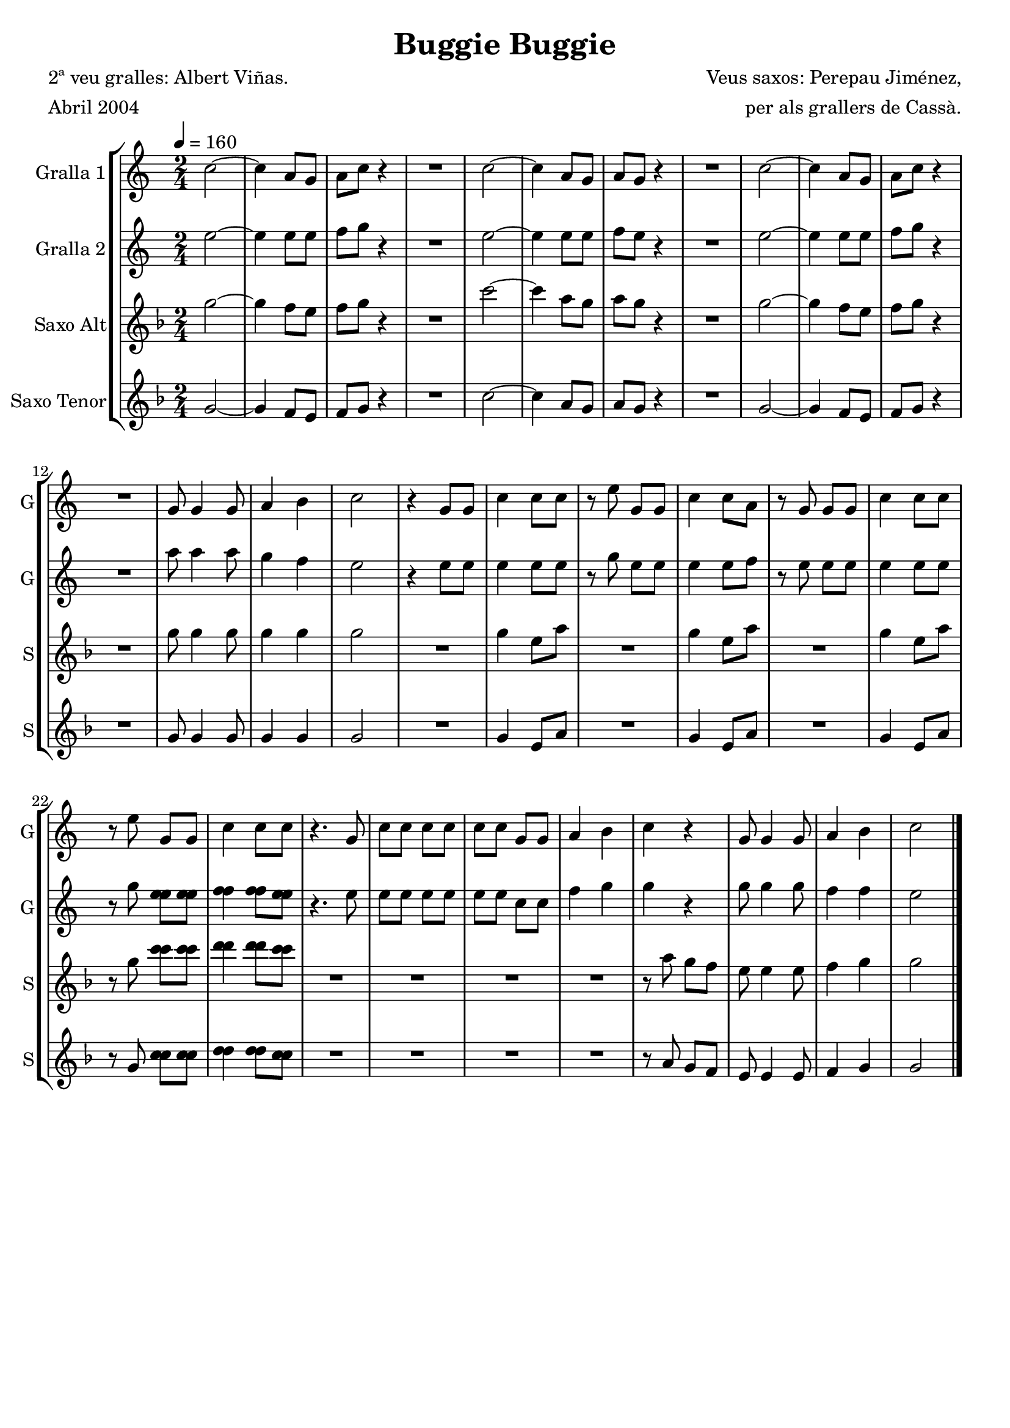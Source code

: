 \version "2.16.2"

\header {
  dedication=""
  title="Buggie Buggie"
  subtitle=""
  subsubtitle=""
  poet="2ª veu gralles: Albert Viñas."
  meter="Abril 2004"
  piece=""
  composer="Veus saxos: Perepau Jiménez,"
  arranger="per als grallers de Cassà."
  opus=""
  instrument=""
  copyright=""
  tagline=""
}

liniaroAa =
\relative c''
{
  \tempo 4=160
  \clef treble
  \key c \major
  \time 2/4
  c2 ~  |
  c4 a8  g  |
  a8 c r4  |
  R2  |
  %05
  c2 ~  |
  c4 a8 g   |
  a8 g r4  |
  R2  |
  c2 ~  |
  %10
  c4 a8 g  |
  a8 c r4  |
  R2  |
  g8 g4 g8  |
  a4 b  |
  %15
  c2  |
  r4 g8 g  |
  c4 c8 c  |
  r8 e g, g  |
  c4 c8 a  |
  %20
  r8 g g g  |
  c4 c8 c  |
  r8 e g, g  |
  c4 c8 c  |
  r4. g8  |
  %25
  c8 c c c  |
  c8 c g g  |
  a4 b  |
  c4 r  |
  g8 g4 g8  |
  %30
  a4 b  |
  c2  \bar "|."
}

liniaroAb =
\relative e''
{
  \tempo 4=160
  \clef treble
  \key c \major
  \time 2/4
  e2 ~  |
  e4 e8 e  |
  f8 g r4  |
  R2  |
  %05
  e2 ~  |
  e4 e8 e  |
  f8 e r4  |
  R2  |
  e2 ~  |
  %10
  e4 e8 e  |
  f8 g r4  |
  R2  |
  a8 a4 a8  |
  g4 f  |
  %15
  e2  |
  r4 e8 e  |
  e4 e8 e  |
  r8 g e e  |
  e4 e8 f  |
  %20
  r8 e e e  |
  e4 e8 e  |
  r8 g <e e e> <e e e>  |
  <f f f>4 <f f f>8 <e e e>  |
  r4. e8  |
  %25
  e8 e e e  |
  e8 e c c  |
  f4 g  |
  g4 r  |
  g8 g4 g8  |
  %30
  f4 f  |
  e2  \bar "|."
}

liniaroAc =
\transpose d f
{
\relative e''
{
  \tempo 4=160
  \clef treble
  \key d \major
  \time 2/4
  e2 ~  |
  e4 d8 cis  |
  d8 e r4  |
  R2  |
  %05
  a2 ~  |
  a4 fis8 e  |
  fis8 e r4  |
  R2  |
  e2 ~  |
  %10
  e4 d8 cis  |
  d8 e r4  |
  R2  |
  e8 e4 e8  |
  e4 e  |
  %15
  e2  |
  R2  |
  e4 cis8 fis  |
  R2  |
  e4 cis8 fis  |
  %20
  R2  |
  e4 cis8 fis  |
  r8 e <a a> <a a>  |
  <b b>4 <b b>8 <a a>  |
  R2  |
  %25
  R2  |
  R2  |
  R2  |
  r8 fis e d  |
  cis8 cis4 cis8  |
  %30
  d4 e  |
  e2  \bar "|."
}
}

liniaroAd =
\transpose d c
{
\relative a'
{
  \tempo 4=160
  \clef treble
  \key g \major
  \time 2/4
  a2 ~  |
  a4 g8 fis  |
  g8 a r4  |
  R2  |
  %05
  d2 ~  |
  d4 b8 a  |
  b8 a r4  |
  R2  |
  a2 ~  |
  %10
  a4 g8 fis  |
  g8 a r4  |
  R2  |
  a8 a4 a8  |
  a4 a  |
  %15
  a2  |
  R2  |
  a4 fis8 b  |
  R2  |
  a4 fis8 b  |
  %20
  R2  |
  a4 fis8 b  |
  r8 a <d d> <d d>  |
  <e e>4 <e e>8 <d d>  |
  R2  |
  %25
  R2  |
  R2  |
  R2  |
  r8 b a g  |
  fis8 fis4 fis8  |
  %30
  g4 a  |
  a2  \bar "|."
}
}

\bookpart {
  \score {
    \new StaffGroup {
      \override Score.RehearsalMark #'self-alignment-X = #LEFT
      <<
        \new Staff \with {instrumentName = #"Gralla 1" shortInstrumentName = #"G"} \liniaroAa
        \new Staff \with {instrumentName = #"Gralla 2" shortInstrumentName = #"G"} \liniaroAb
        \new Staff \with {instrumentName = #"Saxo Alt" shortInstrumentName = #"S"} \liniaroAc
        \new Staff \with {instrumentName = #"Saxo Tenor" shortInstrumentName = #"S"} \liniaroAd
      >>
    }
    \layout {}
  }
  \score { \unfoldRepeats
    \new StaffGroup {
      \override Score.RehearsalMark #'self-alignment-X = #LEFT
      <<
        \new Staff \with {instrumentName = #"Gralla 1" shortInstrumentName = #"G"} \liniaroAa
        \new Staff \with {instrumentName = #"Gralla 2" shortInstrumentName = #"G"} \liniaroAb
        \new Staff \with {instrumentName = #"Saxo Alt" shortInstrumentName = #"S"} \liniaroAc
        \new Staff \with {instrumentName = #"Saxo Tenor" shortInstrumentName = #"S"} \liniaroAd
      >>
    }
    \midi {}
  }
}

\bookpart {
  \header {instrument="Gralla 1"}
  \score {
    \new StaffGroup {
      \override Score.RehearsalMark #'self-alignment-X = #LEFT
      <<
        \new Staff \liniaroAa
      >>
    }
    \layout {}
  }
  \score { \unfoldRepeats
    \new StaffGroup {
      \override Score.RehearsalMark #'self-alignment-X = #LEFT
      <<
        \new Staff \liniaroAa
      >>
    }
    \midi {}
  }
}

\bookpart {
  \header {instrument="Gralla 2"}
  \score {
    \new StaffGroup {
      \override Score.RehearsalMark #'self-alignment-X = #LEFT
      <<
        \new Staff \liniaroAb
      >>
    }
    \layout {}
  }
  \score { \unfoldRepeats
    \new StaffGroup {
      \override Score.RehearsalMark #'self-alignment-X = #LEFT
      <<
        \new Staff \liniaroAb
      >>
    }
    \midi {}
  }
}

\bookpart {
  \header {instrument="Saxo Alt"}
  \score {
    \new StaffGroup {
      \override Score.RehearsalMark #'self-alignment-X = #LEFT
      <<
        \new Staff \liniaroAc
      >>
    }
    \layout {}
  }
  \score { \unfoldRepeats
    \new StaffGroup {
      \override Score.RehearsalMark #'self-alignment-X = #LEFT
      <<
        \new Staff \liniaroAc
      >>
    }
    \midi {}
  }
}

\bookpart {
  \header {instrument="Saxo Tenor"}
  \score {
    \new StaffGroup {
      \override Score.RehearsalMark #'self-alignment-X = #LEFT
      <<
        \new Staff \liniaroAd
      >>
    }
    \layout {}
  }
  \score { \unfoldRepeats
    \new StaffGroup {
      \override Score.RehearsalMark #'self-alignment-X = #LEFT
      <<
        \new Staff \liniaroAd
      >>
    }
    \midi {}
  }
}

